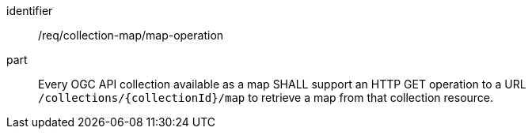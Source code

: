 [[req_collection-map_map-operation]]

[requirement]
====
[%metadata]
identifier:: /req/collection-map/map-operation
part:: Every OGC API collection available as a map SHALL support an HTTP GET operation to a URL `/collections/{collectionId}/map` to retrieve a map from that collection resource.
====